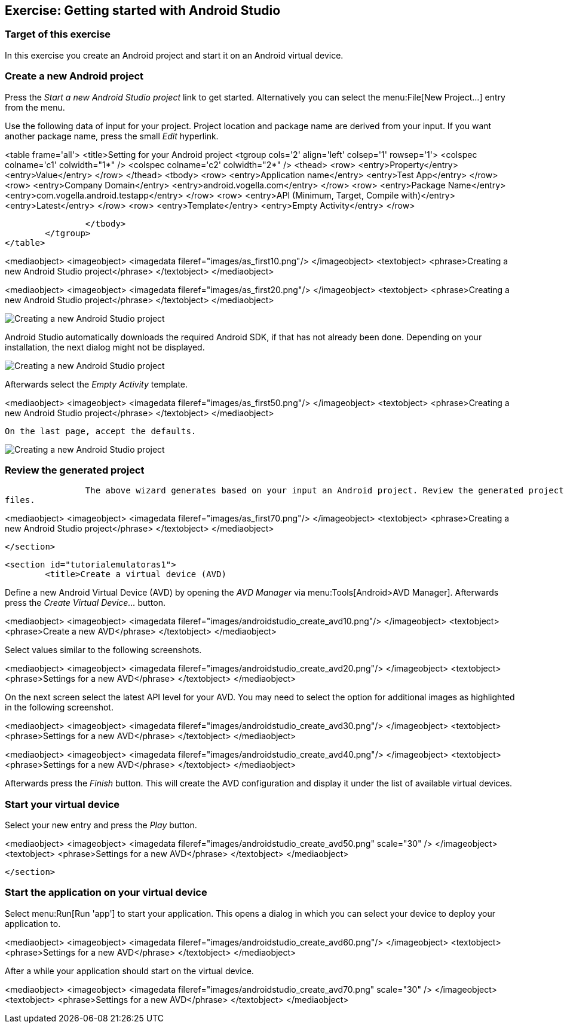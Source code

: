 [[androidstudio_starter]]
== Exercise: Getting started with Android Studio

=== Target of this exercise
In this exercise you create an Android project and start it on an Android virtual device.
		
=== Create a new Android project
		
Press the _Start a new Android Studio project_ link to get started. 
Alternatively you can select the menu:File[New Project...] entry from the menu.
		

		
Use the following data of input for your project. 
Project location and package name are derived from your input. 
If you want another package name, press the small _Edit_ hyperlink.

<table frame='all'>
	<title>Setting for your Android project
	<tgroup cols='2' align='left' colsep='1' rowsep='1'>
		<colspec colname='c1' colwidth="1*" />
		<colspec colname='c2' colwidth="2*" />
		<thead>
<row>
	<entry>Property</entry>
	<entry>Value</entry>
</row>
		</thead>
		<tbody>
<row>
	<entry>Application name</entry>
	<entry>Test App</entry>
</row>
<row>
	<entry>Company Domain</entry>
	<entry>android.vogella.com</entry>
</row>
<row>
	<entry>Package Name</entry>
	<entry>com.vogella.android.testapp</entry>
</row>
<row>
	<entry>API (Minimum, Target, Compile with)</entry>
	<entry>Latest</entry>
</row>
<row>
	<entry>Template</entry>
	<entry>Empty Activity</entry>
</row>

		</tbody>
	</tgroup>
</table>
		

		
<mediaobject>
	<imageobject>
		<imagedata fileref="images/as_first10.png"/>
	</imageobject>
	<textobject>
		<phrase>Creating a new Android Studio project</phrase>
	</textobject>
</mediaobject>
		

		
<mediaobject>
	<imageobject>
		<imagedata fileref="images/as_first20.png"/>
	</imageobject>
	<textobject>
		<phrase>Creating a new Android Studio project</phrase>
	</textobject>
</mediaobject>
		

image::as_first30.png[Creating a new Android Studio project]
		
Android Studio automatically downloads the required Android SDK, if that has not already been done. 
Depending on your installation, the next dialog might not be displayed.
		
image::as_first40.png[Creating a new Android Studio project]
		

Afterwards select the _Empty Activity_ template.

		
<mediaobject>
	<imageobject>
		<imagedata fileref="images/as_first50.png"/>
	</imageobject>
	<textobject>
		<phrase>Creating a new Android Studio project</phrase>
	</textobject>
</mediaobject>
		
		On the last page, accept the defaults. 

image::as_first60.png[Creating a new Android Studio project]
		

=== Review the generated project
		The above wizard generates based on your input an Android project. Review the generated project structure and
files.
		

		
<mediaobject>
	<imageobject>
		<imagedata fileref="images/as_first70.png"/>
	</imageobject>
	<textobject>
		<phrase>Creating a new Android Studio project</phrase>
	</textobject>
</mediaobject>
		
	</section>

	<section id="tutorialemulatoras1">
		<title>Create a virtual device (AVD)

		
Define a new Android Virtual Device (AVD) by opening the _AVD Manager_ via menu:Tools[Android>AVD Manager].
Afterwards press the _Create Virtual Device..._ button.
		
		
<mediaobject>
	<imageobject>
		<imagedata fileref="images/androidstudio_create_avd10.png"/>
	</imageobject>
	<textobject>
		<phrase>Create a new AVD</phrase>
	</textobject>
</mediaobject>

Select values similar to the following screenshots.

		
<mediaobject>
	<imageobject>
		<imagedata fileref="images/androidstudio_create_avd20.png"/>
	</imageobject>
	<textobject>
		<phrase>Settings for a new AVD</phrase>
	</textobject>
</mediaobject>
		
On the next screen select the latest API level for your AVD. 
You may need to select the option for additional images as highlighted in the following screenshot.
		
<mediaobject>
	<imageobject>
		<imagedata fileref="images/androidstudio_create_avd30.png"/>
	</imageobject>
	<textobject>
		<phrase>Settings for a new AVD</phrase>
	</textobject>
</mediaobject>
		
		
<mediaobject>
	<imageobject>
		<imagedata fileref="images/androidstudio_create_avd40.png"/>
	</imageobject>
	<textobject>
		<phrase>Settings for a new AVD</phrase>
	</textobject>
</mediaobject>
		
		
Afterwards press the _Finish_ button. 
This will create the AVD configuration and display it under the list of available virtual devices.
		
=== Start your virtual device
		
Select your new entry and press the _Play_ button.
		
<mediaobject>
	<imageobject>
		<imagedata fileref="images/androidstudio_create_avd50.png" scale="30" />
	</imageobject>
	<textobject>
		<phrase>Settings for a new AVD</phrase>
	</textobject>
</mediaobject>
		

	</section>


=== Start the application on your virtual device
		
Select menu:Run[Run 'app'] to start your application. 
This opens a dialog in which you can select your device to deploy your application to.
		
		
<mediaobject>
	<imageobject>
		<imagedata fileref="images/androidstudio_create_avd60.png"/>
	</imageobject>
	<textobject>
		<phrase>Settings for a new AVD</phrase>
	</textobject>
</mediaobject>
		
After a while your application should start on the virtual device.

		
<mediaobject>
	<imageobject>
		<imagedata fileref="images/androidstudio_create_avd70.png" scale="30" />
	</imageobject>
	<textobject>
		<phrase>Settings for a new AVD</phrase>
	</textobject>
</mediaobject>
		
